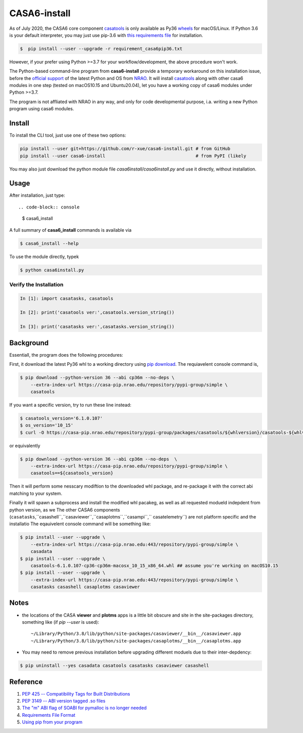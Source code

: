 CASA6-install
==================

As of July 2020, the CASA6 core component `casatools`_ is only available as Py36 `wheels <https://packaging.python.org/discussions/wheel-vs-egg>`_ for macOS/Linux.
If Python 3.6 is your default interpreter, you may just use pip-3.6 with `this requirements file <./requirements_casa6pip36.txt>`_ for installation.

.. code-block:: console

    $  pip install --user --upgrade -r requirement_casa6pip36.txt

However, if your prefer using Python >=3.7 for your workflow/development, the above procedure won't work.

The Python-based command-line program from **casa6-install** provide a temporary workaround on this installation issue, before the `official support <https://pypi.org/project/casatools/>`_ of the latest Python and OS from `NRAO <https://casa.nrao.edu/casadocs/casa-5.6.0/introduction/casa6-installation-and-usage>`_.
It will install `casatools`_ along with other casa6 modules in one step (tested on macOS10.15 and Ubuntu20.04), let you have a working copy of casa6 modules under Python >=3.7.

The program is not affliated with NRAO in any way, and only for code developmental purpose, i.a. writing a new Python program using casa6 modules.

.. _casatools: https://casa-pip.nrao.edu/#browse/browse:pypi-group:casatools

Install
-------

To install the CLI tool, just use one of these two options:

.. code-block:: console

    pip install --user git+https://github.com/r-xue/casa6-install.git # from GitHub
    pip install --user casa6-install                                  # from PyPI (likely

You may also just download the python module file `casa6install/casa6install.py` and use it directly, without installation.

Usage
-----

After installation, just type::

.. code-block:: console

    $ casa6_install

A full summary of **casa6_install** commands is available via

.. code-block:: console

    $ casa6_install --help

To use the module directly, typek

.. code-block:: console

    $ python casa6install.py

Verify the Installation
^^^^^^^^^^^^^^^^^^^^^^^

.. code-block:: python

    In [1]: import casatasks, casatools
    
    In [2]: print('casatools ver:',casatools.version_string())
    
    In [3]: print('casatasks ver:',casatasks.version_string())


Background
----------

Essentiall, the program does the following procedures:

First, it download the latest Py36 whl to a working directory using `pip download`_. The requiavelent console command is,

.. _pip download: https://pip.pypa.io/en/stable/reference/pip_download/

.. code-block:: console

    $ pip download --python-version 36 --abi cp36m --no-deps \
        --extra-index-url https://casa-pip.nrao.edu/repository/pypi-group/simple \
        casatools

If you want a specific version, try to run these line instead:

.. code-block:: console

    $ casatools_version='6.1.0.107'
    $ os_version='10_15'
    $ curl -O https://casa-pip.nrao.edu/repository/pypi-group/packages/casatools/${whlversion}/casatools-${whlversion}-cp36-cp36m-macosx_${os_version}_x86_64.whl

or equivalently

.. code-block:: console

    $ pip download --python-version 36 --abi cp36m --no-deps  \
        --extra-index-url https://casa-pip.nrao.edu/repository/pypi-group/simple \
        casatools==${casatools_version}

Then it will perform some nesscary modiftion to the downloaded whl package, and re-package it with the correct abi matching to your system.

Finally it will spawn a subprocess and install the modified whl pacakeg, as well as all requested modueld indepdent from python version, as we The other CASA6 components (``casatasks``,``casashell``,``casaviewer``,``casaplotms``,``casampi``,`` casatelemetry``) are not platform specific and the installatio
The eqauivelent console command will be something like:

.. code-block:: console

    $ pip install --user --upgrade \
        --extra-index-url https://casa-pip.nrao.edu:443/repository/pypi-group/simple \
        casadata
    $ pip install --user --upgrade \
        casatools-6.1.0.107-cp36-cp36m-macosx_10_15_x86_64.whl ## assume you're working on macOS10.15
    $ pip install --user --upgrade \
        --extra-index-url https://casa-pip.nrao.edu:443/repository/pypi-group/simple \
        casatasks casashell casaplotms casaviewer  

Notes
-----


+ the locations of the CASA **viewer** and **plotms** apps is a little bit obscure and site in the site-packages directory, something like (if `pip --user` is used)::

    ~/Library/Python/3.8/lib/python/site-packages/casaviewer/__bin__/casaviewer.app
    ~/Library/Python/3.8/lib/python/site-packages/casaplotms/__bin__/casaplotms.app

+ You may need to remove previous installation before upgrading different moduels due to their inter-depdency:

.. code-block:: console

    $ pip uninstall --yes casadata casatools casatasks casaviewer casashell

Reference
---------

1. `PEP 425 -- Compatibility Tags for Built Distributions`_
2. `PEP 3149 -- ABI version tagged .so files`_
3. `The "m" ABI flag of SOABI for pymalloc is no longer needed`_
4. `Requirements File Format`_
5. `Using pip from your program`_

.. _PEP 425 -- Compatibility Tags for Built Distributions: https://www.python.org/dev/peps/pep-0425
.. _PEP 3149 -- ABI version tagged .so files: https://www.python.org/dev/peps/pep-3149
.. _The "m" ABI flag of SOABI for pymalloc is no longer needed: https://bugs.python.org/issue36707
.. _Requirements File Format: https://pip.pypa.io/en/stable/reference/pip_install/#requirements-file-format
.. _Using pip from your program: https://pip.pypa.io/en/latest/user_guide/#using-pip-from-your-program

